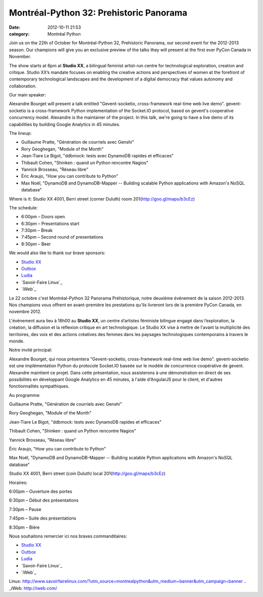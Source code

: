 Montréal-Python 32: Prehistoric Panorama
########################################
:date: 2012-10-11 21:53
:category: Montréal Python

Join us on the 22th of October for Montréal-Python 32, Prehistoric
Panorama, our second event for the 2012-2013 season. Our champions will
give you an exclusive preview of the talks they will present at the
first ever PyCon Canada in November.

The show starts at 6pm at **Studio XX**, a bilingual feminist artist-run
centre for technological exploration, creation and critique. Studio XX’s
mandate focuses on enabling the creative actions and perspectives of
women at the forefront of contemporary technological landscapes and the
development of a digital democracy that values autonomy and
collaboration.

Our main speaker:

Alexandre Bourget will present a talk entitled "Gevent-socketio,
cross-framework real-time web live demo". gevent-socketio is a
cross-framework Python implementation of the Socket.IO protocol, based
on gevent's cooperative concurrency model. Alexandre is the maintainer
of the project. In this talk, we're going to have a live demo of its
capabilities by building Google Analytics in 45 minutes.

The lineup:

-  Guillaume Pratte, "Génération de courriels avec Genshi"
-  Rory Geoghegan, "Module of the Month"
-  Jean-Tiare Le Bigot, "ddbmock: tests avec DynamoDB rapides et
   efficaces"
-  Thibault Cohen, "Shinken : quand un Python rencontre Nagios"
-  Yannick Brosseau, "Réseau libre"
-  Éric Araujo, "How you can contribute to Python"
-  Max Noël, "DynamoDB and DynamoDB-Mapper -- Building scalable Python
   applications with Amazon's NoSQL database"

Where is it: Studio XX 4001, Berri street (corner Duluth) room
201(`http://goo.gl/maps/b3cEz`_)

The schedule:

-  6:00pm – Doors open
-  6:30pm – Presentations start
-  7:30pm – Break
-  7:45pm – Second round of presentations
-  8:30pm – Beer

We would also like to thank our brave sponsors:

-  `Studio XX`_
-  `Outbox`_
-  `Ludia`_
-  `Savoir-Faire Linux`_
-  `iWeb`_

Le 22 octobre c'est Montréal-Python 32 Panorama Préhistorique, notre
deuxième événement de la saison 2012-2013. Nos champions vous offrent en
avant-première les prestations qu'ils livreront lors de la première
PyCon Canada, en novembre 2012.

L'événement aura lieu à 18h00 au **Studio XX**, un centre d’artistes
féministe bilingue engagé dans l’exploration, la création, la diffusion
et la réflexion critique en art technologique. Le Studio XX vise à
mettre de l'avant la multiplicité des territoires, des voix et des
actions créatives des femmes dans les paysages technologiques
contemporains à travers le monde.

Notre invité principal:

Alexandre Bourget, qui nous présentera "Gevent-socketio, cross-framework
real-time web live demo". gevent-socketio est une implémentation Python
du protocole Socket.IO baseée sur le modèle de concurrence coopérative
de gevent. Alexandre maintient ce projet. Dans cette présentation, nous
assisterons à une démonstration en direct de ses possibilités en
développant Google Analytics en 45 minutes, à l'aide d'AngularJS pour le
client, et d'autres fonctionnalités sympathiques.

Au programme:

.. raw:: html

   </ul>

.. raw:: html

   <li>

Guillaume Pratte, "Génération de courriels avec Genshi"

.. raw:: html

   </li>

.. raw:: html

   <li>

Rory Geoghegan, "Module of the Month"

.. raw:: html

   </li>

.. raw:: html

   <li>

Jean-Tiare Le Bigot, "ddbmock: tests avec DynamoDB rapides et efficaces"

.. raw:: html

   </li>

.. raw:: html

   <li>

Thibault Cohen, "Shinken : quand un Python rencontre Nagios"

.. raw:: html

   </li>

.. raw:: html

   <li>

Yannick Brosseau, "Réseau libre"

.. raw:: html

   </li>

.. raw:: html

   <li>

Éric Araujo, "How you can contribute to Python"

.. raw:: html

   </li>

.. raw:: html

   <li>

Max Noël, "DynamoDB and DynamoDB-Mapper -- Building scalable Python
applications with Amazon's NoSQL database"

.. raw:: html

   </li>

.. raw:: html

   </ul>

Studio XX 4001, Berri street (coin Duluth) local
201(`http://goo.gl/maps/b3cEz`_)

Horaires:

.. raw:: html

   <li>

6:00pm – Ouverture des portes

.. raw:: html

   </li>

.. raw:: html

   <li>

6:30pm – Début des présentations

.. raw:: html

   </li>

.. raw:: html

   <li>

7:30pm – Pause

.. raw:: html

   </li>

.. raw:: html

   <li>

7:45pm – Suite des présentations

.. raw:: html

   </li>

.. raw:: html

   <li>

8:30pm – Bière

.. raw:: html

   </li>

.. raw:: html

   </ul>

Nous souhaitons remercier ici nos braves commanditaires:

-  `Studio XX`_
-  `Outbox`_
-  `Ludia`_
-  `Savoir-Faire Linux`_
-  `iWeb`_

.. raw:: html

   </p>

.. _`http://goo.gl/maps/b3cEz`: http://goo.gl/maps/b3cEz
.. _Studio XX: http://www.studioxx.org/
.. _Outbox: http://www.outboxtechnology.com/
.. _Ludia: http://www.jobs.ludia.com/jobs.html
.. _Savoir-Faire
Linux: http://www.savoirfairelinux.com/?utm_source=montrealpython&utm_medium=banner&utm_campaign=banner
.. _iWeb: http://iweb.com/
